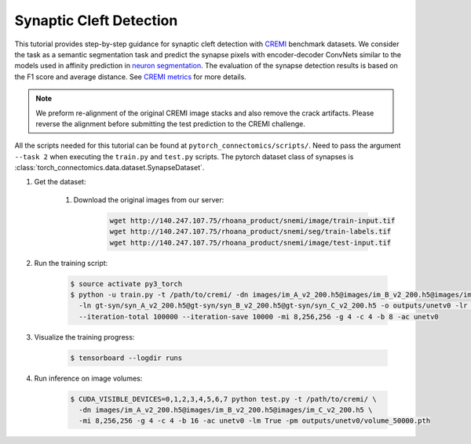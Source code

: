 Synaptic Cleft Detection
=======================

This tutorial provides step-by-step guidance for synaptic cleft detection with `CREMI <https://cremi.org>`_ benchmark datasets.
We consider the task as a semantic segmentation task and predict the synapse pixels with encoder-decoder ConvNets similar to
the models used in affinity prediction in `neuron segmentation <https://zudi-lin.github.io/pytorch_connectomics/build/html/tutorials/snemi.html>`_. 
The evaluation of the synapse detection results is based on the F1 score and average distance. See `CREMI metrics <https://cremi.org/metrics/>`_
for more details.

.. note::
    We preform re-alignment of the original CREMI image stacks and also remove the crack artifacts. Please reverse 
    the alignment before submitting the test prediction to the CREMI challenge.

All the scripts needed for this tutorial can be found at ``pytorch_connectomics/scripts/``. Need to pass the argument ``--task 2``
when executing the ``train.py`` and ``test.py`` scripts. The pytorch dataset class of synapses is :class:`torch_connectomics.data.dataset.SynapseDataset`.

#. Get the dataset:

    #. Download the original images from our server:

        .. code-block:: none

            wget http://140.247.107.75/rhoana_product/snemi/image/train-input.tif
            wget http://140.247.107.75/rhoana_product/snemi/seg/train-labels.tif
            wget http://140.247.107.75/rhoana_product/snemi/image/test-input.tif

#. Run the training script:

    .. code-block:: none

        $ source activate py3_torch
        $ python -u train.py -t /path/to/cremi/ -dn images/im_A_v2_200.h5@images/im_B_v2_200.h5@images/im_C_v2_200.h5 \
          -ln gt-syn/syn_A_v2_200.h5@gt-syn/syn_B_v2_200.h5@gt-syn/syn_C_v2_200.h5 -o outputs/unetv0 -lr 1e-03 \
          --iteration-total 100000 --iteration-save 10000 -mi 8,256,256 -g 4 -c 4 -b 8 -ac unetv0

#. Visualize the training progress:

    .. code-block:: none

        $ tensorboard --logdir runs

#. Run inference on image volumes:

    .. code-block:: none

        $ CUDA_VISIBLE_DEVICES=0,1,2,3,4,5,6,7 python test.py -t /path/to/cremi/ \
          -dn images/im_A_v2_200.h5@images/im_B_v2_200.h5@images/im_C_v2_200.h5 \
          -mi 8,256,256 -g 4 -c 4 -b 16 -ac unetv0 -lm True -pm outputs/unetv0/volume_50000.pth